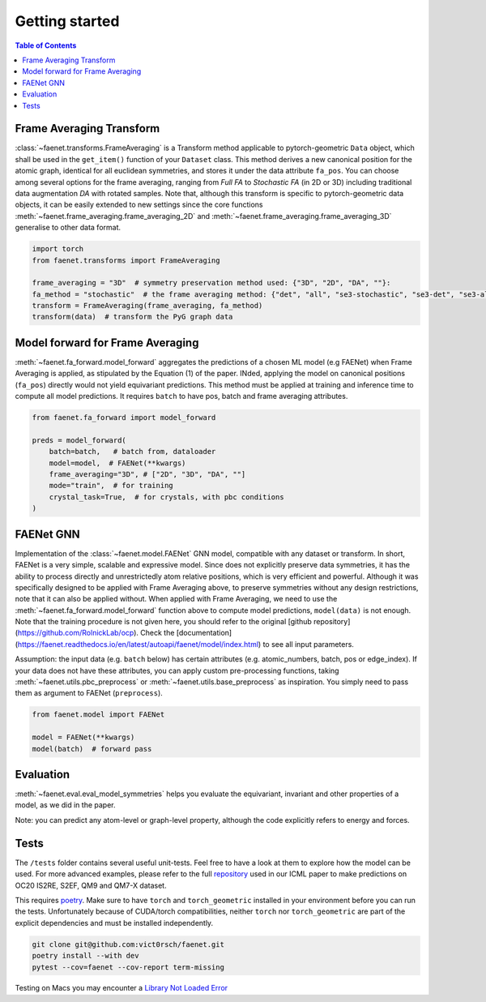 Getting started
===============

.. contents:: Table of Contents
    :depth: 1
    :local:

Frame Averaging Transform
-------------------------

:class:`~faenet.transforms.FrameAveraging` is a Transform method applicable to pytorch-geometric ``Data`` object, which shall be used in the ``get_item()`` function of your ``Dataset`` class. This method derives a new canonical position for the atomic graph, identical for all euclidean symmetries, and stores it under the data attribute ``fa_pos``. You can choose among several options for the frame averaging, ranging from *Full FA* to *Stochastic FA* (in 2D or 3D) including traditional data augmentation *DA* with rotated samples. Note that, although this transform is specific to pytorch-geometric data objects, it can be easily extended to new settings since the core functions :meth:`~faenet.frame_averaging.frame_averaging_2D` and :meth:`~faenet.frame_averaging.frame_averaging_3D` generalise to other data format.

.. code-block:: python

    import torch
    from faenet.transforms import FrameAveraging

    frame_averaging = "3D"  # symmetry preservation method used: {"3D", "2D", "DA", ""}:
    fa_method = "stochastic"  # the frame averaging method: {"det", "all", "se3-stochastic", "se3-det", "se3-all", ""}:
    transform = FrameAveraging(frame_averaging, fa_method)
    transform(data)  # transform the PyG graph data


Model forward for Frame Averaging
---------------------------------

:meth:`~faenet.fa_forward.model_forward` aggregates the predictions of a chosen ML model (e.g FAENet) when Frame Averaging is applied, as stipulated by the Equation (1) of the paper. INded, applying the model on canonical positions (``fa_pos``) directly would not yield equivariant predictions. This method must be applied at training and inference time to compute all model predictions. It requires ``batch`` to have pos, batch and frame averaging attributes.

.. code-block:: python

    from faenet.fa_forward import model_forward

    preds = model_forward(
        batch=batch,   # batch from, dataloader
        model=model,  # FAENet(**kwargs)
        frame_averaging="3D", # ["2D", "3D", "DA", ""]
        mode="train",  # for training
        crystal_task=True,  # for crystals, with pbc conditions
    )

FAENet GNN
----------

Implementation of the :class:`~faenet.model.FAENet` GNN model, compatible with any dataset or transform. In short, FAENet is a very simple, scalable and expressive model. Since does not explicitly preserve data symmetries, it has the ability to process directly and unrestrictedly atom relative positions, which is very efficient and powerful. Although it was specifically designed to be applied with Frame Averaging above, to preserve symmetries without any design restrictions, note that it can also be applied without. When applied with Frame Averaging, we need to use the :meth:`~faenet.fa_forward.model_forward` function above to compute model predictions, ``model(data)`` is not enough. Note that the training procedure is not given here, you should refer to the original [github repository](https://github.com/RolnickLab/ocp). Check the [documentation](https://faenet.readthedocs.io/en/latest/autoapi/faenet/model/index.html) to see all input parameters.

Assumption: the input data (e.g. ``batch`` below) has certain attributes (e.g. atomic_numbers, batch, pos or edge_index). If your data does not have these attributes, you can apply custom pre-processing functions, taking :meth:`~faenet.utils.pbc_preprocess` or :meth:`~faenet.utils.base_preprocess` as inspiration. You simply need to pass them as argument to FAENet (``preprocess``).

.. code-block:: python

    from faenet.model import FAENet

    model = FAENet(**kwargs)
    model(batch)  # forward pass

.. image:: ../../../examples/data/faenet-archi.png

Evaluation
----------

:meth:`~faenet.eval.eval_model_symmetries` helps you evaluate the equivariant, invariant and other properties of a model, as we did in the paper.

Note: you can predict any atom-level or graph-level property, although the code explicitly refers to energy and forces.

Tests
-----

The ``/tests`` folder contains several useful unit-tests. Feel free to have a look at them to explore how the model can be used. For more advanced examples, please refer to the full `repository <https://github.com/RolnickLab/ocp>`_ used in our ICML paper to make predictions on OC20 IS2RE, S2EF, QM9 and QM7-X dataset.

This requires `poetry <https://python-poetry.org/docs/>`_. Make sure to have ``torch`` and ``torch_geometric`` installed in your environment before you can run the tests. Unfortunately because of CUDA/torch compatibilities, neither ``torch`` nor ``torch_geometric`` are part of the explicit dependencies and must be installed independently.

.. code-block:: bash
    
    git clone git@github.com:vict0rsch/faenet.git
    poetry install --with dev
    pytest --cov=faenet --cov-report term-missing

Testing on Macs you may encounter a `Library Not Loaded Error <https://github.com/pyg-team/pytorch_geometric/issues/6530>`_